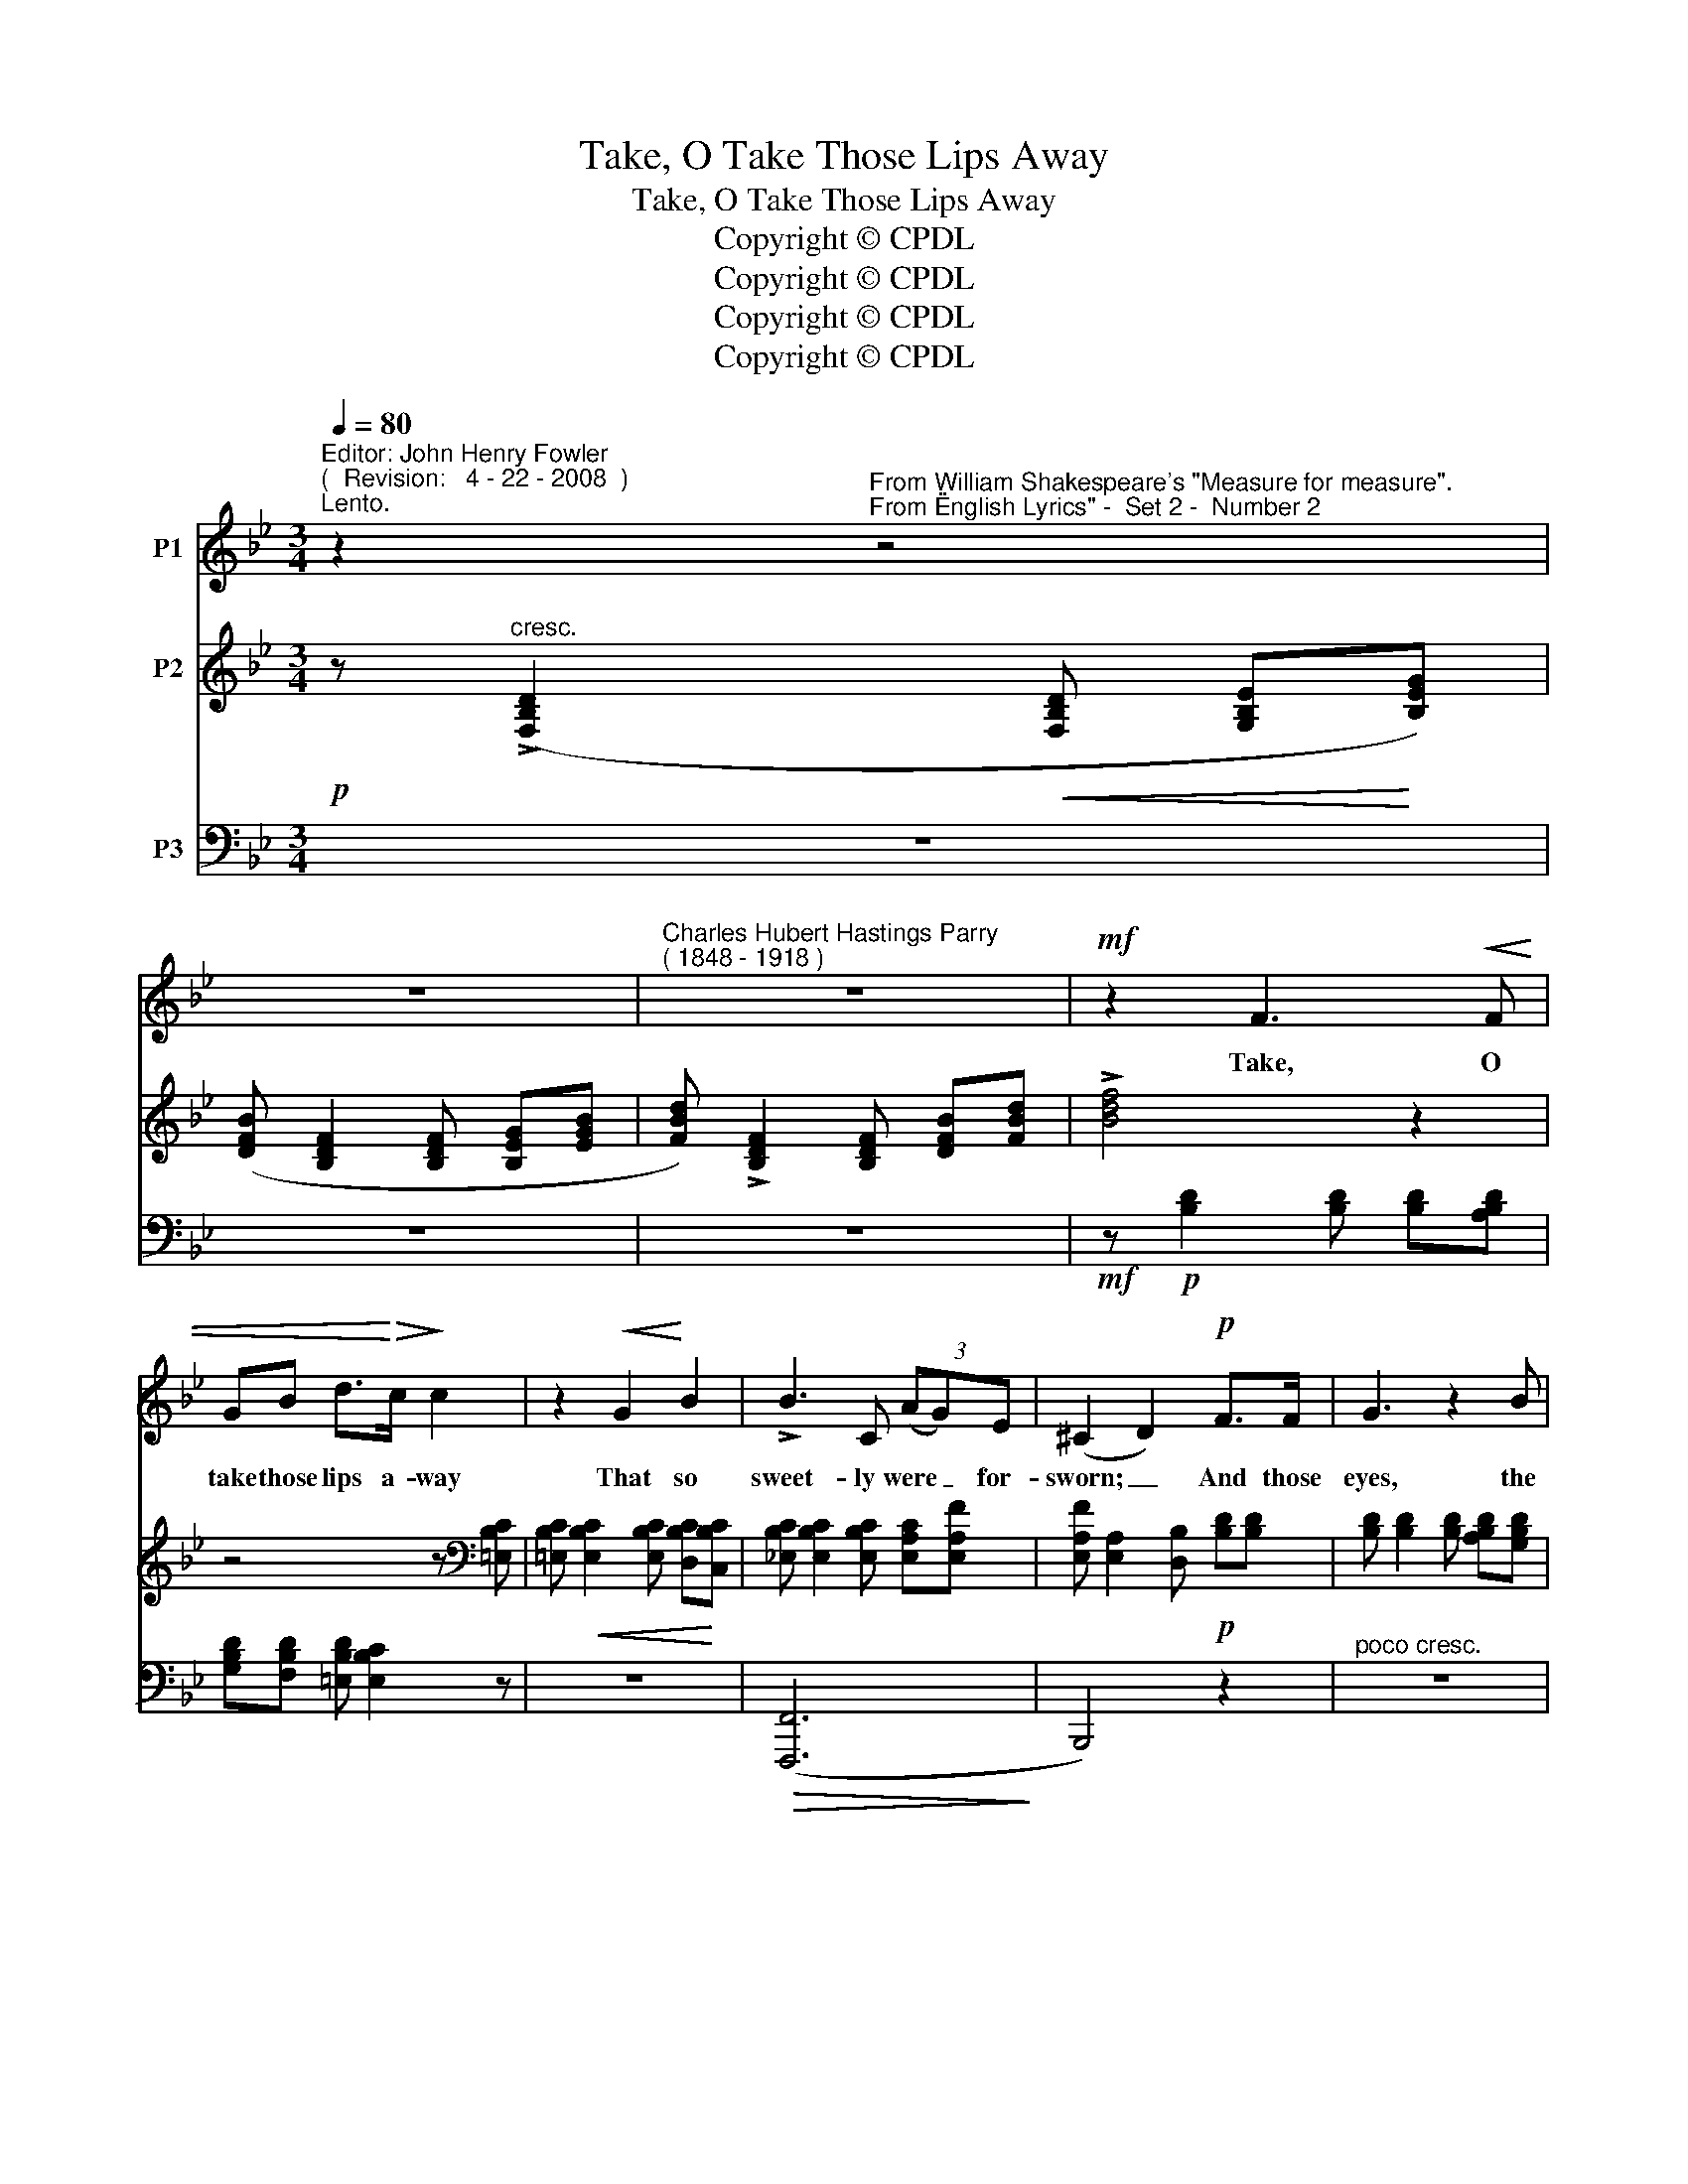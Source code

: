 X:1
T:Take, O Take Those Lips Away
T:Take, O Take Those Lips Away
T:Copyright © CPDL
T:Copyright © CPDL
T:Copyright © CPDL
T:Copyright © CPDL
Z:Copyright © CPDL
%%score 1 ( 2 3 ) ( 4 5 )
L:1/8
Q:1/4=80
M:3/4
K:Bb
V:1 treble nm="P1"
V:2 treble nm="P2"
V:3 treble 
V:4 bass nm="P3"
V:5 bass 
V:1
"^Editor: John Henry Fowler""^(  Revision:   4 - 22 - 2008  )""^Lento." z2"^From William Shakespeare's \"Measure for measure\".""^From \"English Lyrics\" -  Set 2 -  Number 2" z4 | %1
w: |
 z6 |"^Charles Hubert Hastings Parry""^( 1848 - 1918 )" z6 |!mf! z2 F3!<(! F | %4
w: ||Take, O|
 GB d>!<)!!>(!c!>)! c2 | z2!<(! G2!<)! B2 | !>!B3 C (3(AG)E | (^C2 D2)!p! F>F | G3 z2 B | %9
w: take those lips a- way|That so|sweet- ly were _ for-|sworn; _ And those|eyes, the|
 A>!<(!G!<)! d4 |!f! f>!>(!d cB A>!>)!=E | (G2 F2) z2 | z4!mp! _GG |"^cresc." B!<(!_d d>E!<)! E2 | %14
w: break of day,|Lights that do mis- lead the|morn; _|But my|kis- ses bring a- gain,|
 z2 z2!mf!!<(! e2- | e>!<)!!>(!d!>)! F2 z2 |"^cresc."!<(! (B2 c2)!<)! d2 |!f! g3 e!>(! e>=B!>)! | %18
w: Bring|_ a- gain:|seals _ of|love, but seal'd in|
 (d2 c2) z2 | z2!p!!<)!!<(! c4- | c4!>(! C2!>)! | _G4 z2 | z6 |] %23
w: vain _|Seal'd|_ in|vain.||
V:2
!p! z"^cresc." (!>![F,B,D]2!<(! [F,B,D] [G,B,E]!<)![B,EG]) | ([DFB] [B,DF]2 [B,DF] [B,EG][EGB] | %2
 [FBd]) !>![B,DF]2 [B,DF] [DFB][FBd] | !>![Bdf]4 z2 | z4 z[K:bass] [=E,B,C] | %5
 [=E,B,C]!<(! [E,B,C]2 [E,B,C] [D,B,C]!<)![C,B,C] | [_E,B,C] [E,B,C]2 [E,B,C] [E,A,C][E,A,F] | %7
 [E,A,F] [E,A,]2 [D,B,]!p! [B,D][B,D] | [B,D] [B,D]2 [B,D] [A,B,D][G,B,D] | %9
 [D,B,D] [D,B,D]2[K:treble]!<(! [B,DG] [DGB]!<)![GBd] | %10
 [FGBf] [G,B,D]2!>(! [G,B,D] [G,B,D]!>)![G,B,=E] | [G,B,=E] [G,B,E]2 [A,CF] [F,F][F,F] | %12
"^poco marcato" _G3 G [GB][G_d] |!<(! _d3 _G!<)! [_DGB][DGd] | _g2!<(! gf c>!<)!_A | %15
!>(! _a2 z (_A!>)! =Ac) |"^cresc." z!<(! [B,F]2!<)! [A,EF]2 [_A,DF] | %17
 [G,DG] [G,DG]2!>(! [G,CG] z!>)! [G,=B,G] | z [G,G]2 c (c>G) | !>!B2 _A2 _G2 | (F2 E) z z2 | %21
 z [A,E] [A,D]2[K:bass] [A,C]2 | ([E,A,C]2 B,2) z2 |] %23
V:3
 x6 | x6 | x6 | x6 | x5[K:bass] x | x6 | x6 | x6 | x6 | x3[K:treble] x3 | x6 | x6 | _D D2 D DD | %13
 [_D_G] [DG]2 D x2 | [_Gc] [Gc]2 [Gc] z E | [_A_d] [Ad]2 [_DF]2 C | x6 | x6 | x (=B, C) C2 C | %19
 z [B,E]2 [B,E]2 [B,E] | z B,2 x x2 | x4[K:bass] (E,F,) | (!>!_G,>F,) D,2 x2 |] %23
V:4
 z6 | z6 | z6 |!mf! z!p! [B,D]2 [B,D] [B,D][A,B,D] | [G,B,D][F,B,D] [=E,B,D] [E,B,C]2 z | z6 | %6
!>(! ([F,,,F,,]6!>)! | B,,,4) z2 |"^poco cresc." z6 | z2 z!<(! [D,,D,] [B,,,B,,]!<)![A,,,A,,] | %10
!f! [G,,,G,,]4!>)!!>(! [C,,C,]2 | [F,,,F,,]4!mp! z2 | [F,B,] [F,B,]2 [F,B,] [F,B,][F,B,] | %13
 [E,B,]"^cresc." [E,B,]2!<(! [E,B,] [E,B,]!<)![E,B,] | %14
!mf!!<(! z [E,_A,C]2 [E,A,C] z!<)! [_A,,C,A,] |!f!!>(! z [_A,,_D,_A,]2 [A,,D,A,] z!>)! [A,,=C,F,] | %16
 =D,,!<(![B,,F,] C,,[F,,F,]!<)! B,,,[B,,F,] |!f! z ([G,,=B,,D,]2 [G,,C,]) z [G,,D,F,] | %18
 z (D, E,) [C,E,]2 [C,E,] | z [E,,B,,_G,]2 [E,,B,,G,]2 [E,,B,,G,] | z ([B,,D,] [B,,E,]) z z2 | %21
 z!<(! [F,,C,] [F,,D,]2!<)! [F,,,F,,]2 |!>(! [B,,,F,,]4!>)!!pp! z2 |] %23
V:5
 x6 | x6 | x6 | x6 | x6 | x6 | x6 | x6 | x6 | x6 | x6 | x6 | x6 | x6 | [_A,,,_A,,]4 [_G,,,_G,,]2 | %15
 [F,,,F,,]2 x2 [E,,,E,,]2 | D,,2 C,,2 B,,,2 | [E,,,E,,]4 [G,,,G,,]2 | C,,4 x2 | x6 | %20
 [_G,,,_G,,]2 x2 x2 | x6 | x6 |] %23

